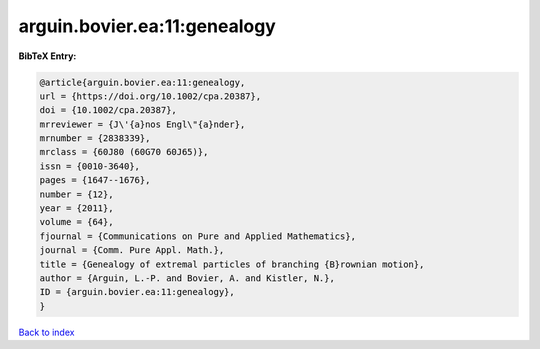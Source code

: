 arguin.bovier.ea:11:genealogy
=============================

.. :cite:t:`arguin.bovier.ea:11:genealogy`

.. bibliography:: ../../All.bib

**BibTeX Entry:**

.. code-block:: bibtex

   @article{arguin.bovier.ea:11:genealogy,
   url = {https://doi.org/10.1002/cpa.20387},
   doi = {10.1002/cpa.20387},
   mrreviewer = {J\'{a}nos Engl\"{a}nder},
   mrnumber = {2838339},
   mrclass = {60J80 (60G70 60J65)},
   issn = {0010-3640},
   pages = {1647--1676},
   number = {12},
   year = {2011},
   volume = {64},
   fjournal = {Communications on Pure and Applied Mathematics},
   journal = {Comm. Pure Appl. Math.},
   title = {Genealogy of extremal particles of branching {B}rownian motion},
   author = {Arguin, L.-P. and Bovier, A. and Kistler, N.},
   ID = {arguin.bovier.ea:11:genealogy},
   }

`Back to index <../index>`_
